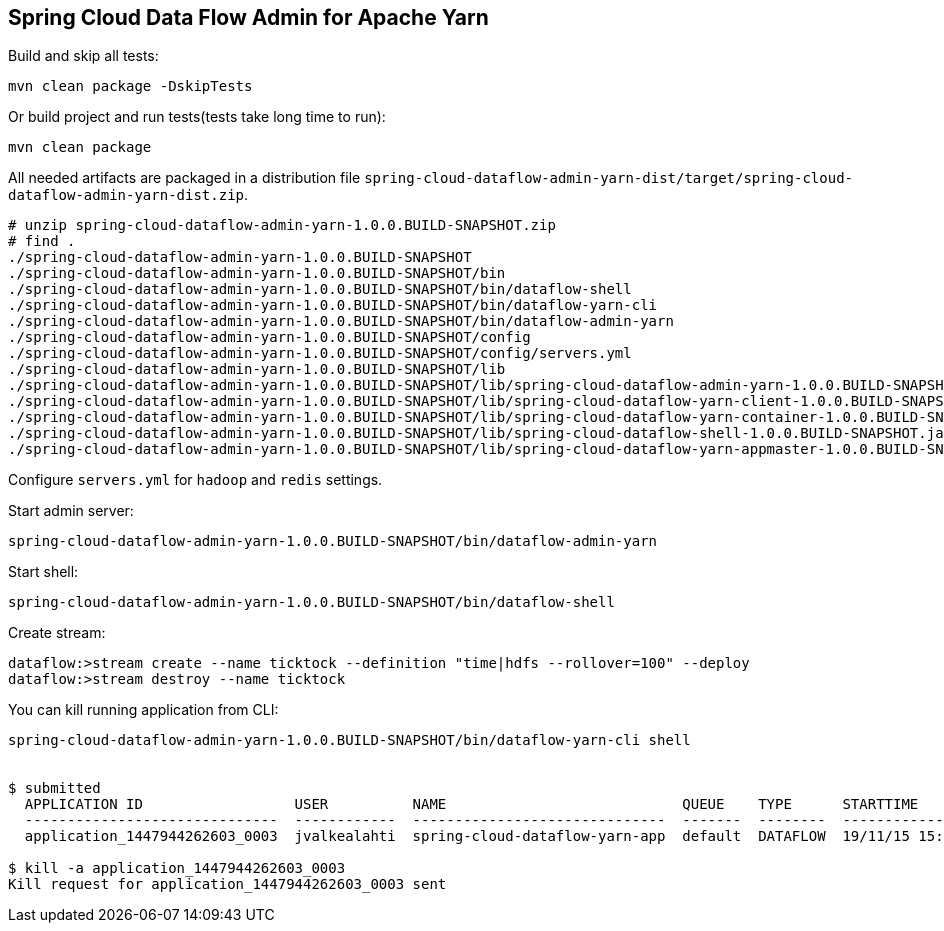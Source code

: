 Spring Cloud Data Flow Admin for Apache Yarn
--------------------------------------------

Build and skip all tests:
```
mvn clean package -DskipTests
```

Or build project and run tests(tests take long time to run):
```
mvn clean package 
```

All needed artifacts are packaged in a distribution file `spring-cloud-dataflow-admin-yarn-dist/target/spring-cloud-dataflow-admin-yarn-dist.zip`.

```
# unzip spring-cloud-dataflow-admin-yarn-1.0.0.BUILD-SNAPSHOT.zip
# find .
./spring-cloud-dataflow-admin-yarn-1.0.0.BUILD-SNAPSHOT
./spring-cloud-dataflow-admin-yarn-1.0.0.BUILD-SNAPSHOT/bin
./spring-cloud-dataflow-admin-yarn-1.0.0.BUILD-SNAPSHOT/bin/dataflow-shell
./spring-cloud-dataflow-admin-yarn-1.0.0.BUILD-SNAPSHOT/bin/dataflow-yarn-cli
./spring-cloud-dataflow-admin-yarn-1.0.0.BUILD-SNAPSHOT/bin/dataflow-admin-yarn
./spring-cloud-dataflow-admin-yarn-1.0.0.BUILD-SNAPSHOT/config
./spring-cloud-dataflow-admin-yarn-1.0.0.BUILD-SNAPSHOT/config/servers.yml
./spring-cloud-dataflow-admin-yarn-1.0.0.BUILD-SNAPSHOT/lib
./spring-cloud-dataflow-admin-yarn-1.0.0.BUILD-SNAPSHOT/lib/spring-cloud-dataflow-admin-yarn-1.0.0.BUILD-SNAPSHOT.jar
./spring-cloud-dataflow-admin-yarn-1.0.0.BUILD-SNAPSHOT/lib/spring-cloud-dataflow-yarn-client-1.0.0.BUILD-SNAPSHOT.jar
./spring-cloud-dataflow-admin-yarn-1.0.0.BUILD-SNAPSHOT/lib/spring-cloud-dataflow-yarn-container-1.0.0.BUILD-SNAPSHOT.jar
./spring-cloud-dataflow-admin-yarn-1.0.0.BUILD-SNAPSHOT/lib/spring-cloud-dataflow-shell-1.0.0.BUILD-SNAPSHOT.jar
./spring-cloud-dataflow-admin-yarn-1.0.0.BUILD-SNAPSHOT/lib/spring-cloud-dataflow-yarn-appmaster-1.0.0.BUILD-SNAPSHOT.jar
```

Configure `servers.yml` for `hadoop` and `redis` settings.

Start admin server:
```
spring-cloud-dataflow-admin-yarn-1.0.0.BUILD-SNAPSHOT/bin/dataflow-admin-yarn
```

Start shell:
```
spring-cloud-dataflow-admin-yarn-1.0.0.BUILD-SNAPSHOT/bin/dataflow-shell
```

Create stream:
```
dataflow:>stream create --name ticktock --definition "time|hdfs --rollover=100" --deploy
dataflow:>stream destroy --name ticktock
```

You can kill running application from CLI:

```
spring-cloud-dataflow-admin-yarn-1.0.0.BUILD-SNAPSHOT/bin/dataflow-yarn-cli shell


$ submitted
  APPLICATION ID                  USER          NAME                            QUEUE    TYPE      STARTTIME       FINISHTIME  STATE    FINALSTATUS  ORIGINAL TRACKING URL
  ------------------------------  ------------  ------------------------------  -------  --------  --------------  ----------  -------  -----------  --------------------------
  application_1447944262603_0003  jvalkealahti  spring-cloud-dataflow-yarn-app  default  DATAFLOW  19/11/15 15:49  N/A         RUNNING  UNDEFINED    http://172.16.14.143:45566

$ kill -a application_1447944262603_0003
Kill request for application_1447944262603_0003 sent
```

